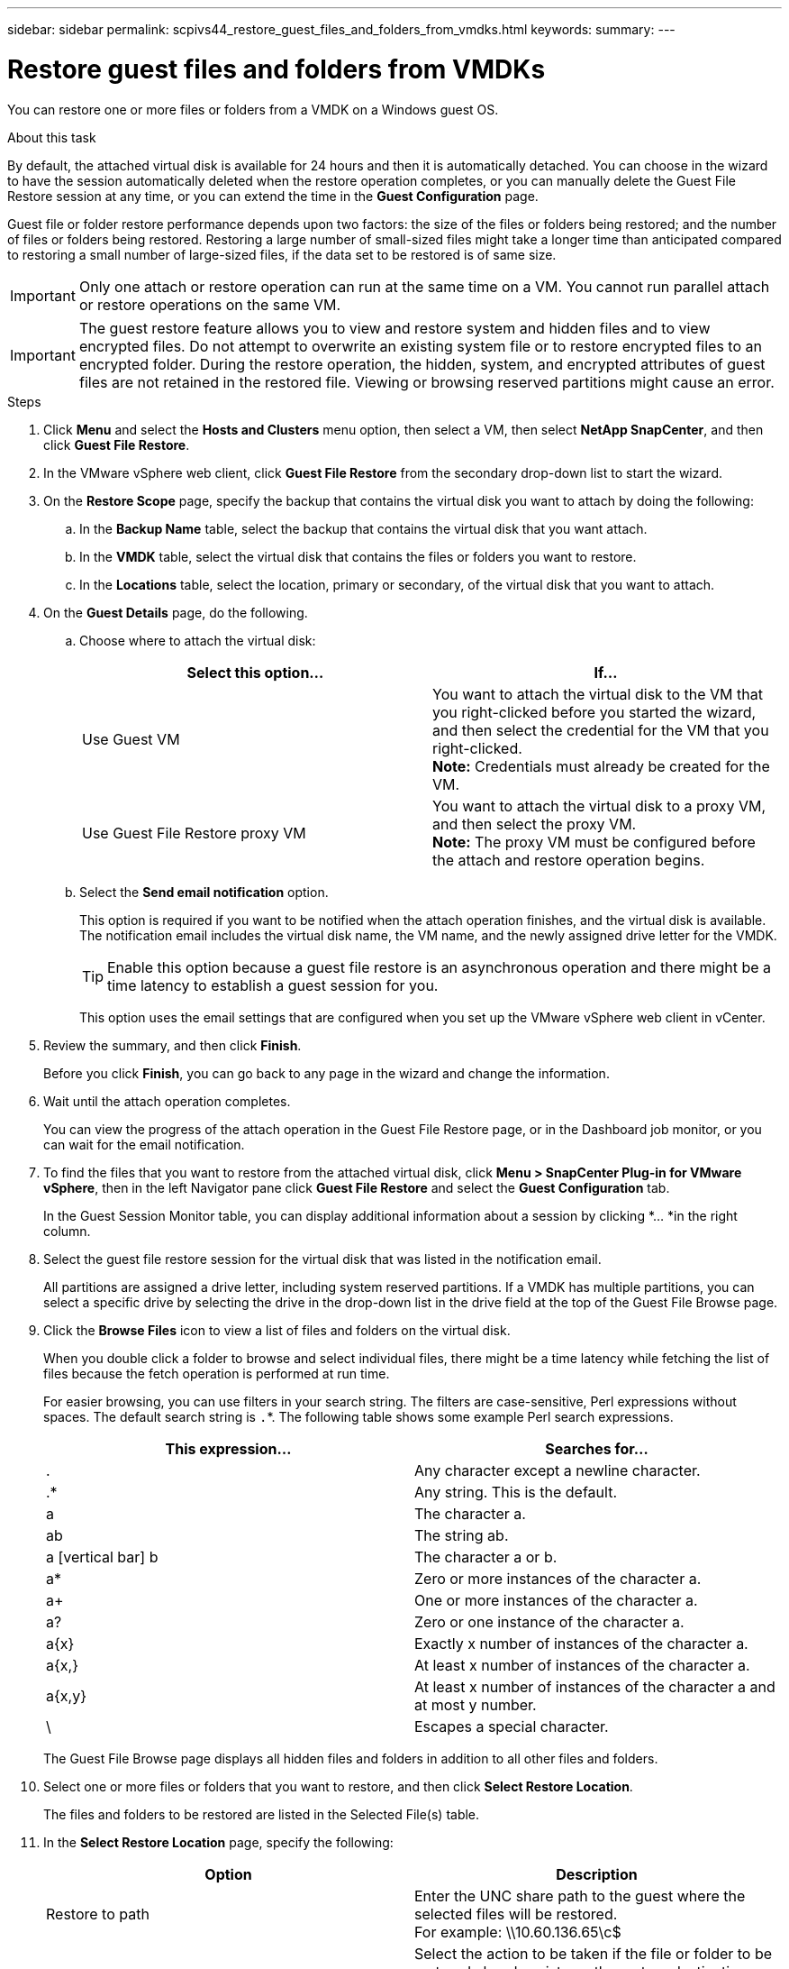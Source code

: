 ---
sidebar: sidebar
permalink: scpivs44_restore_guest_files_and_folders_from_vmdks.html
keywords:
summary:
---

= Restore guest files and folders from VMDKs
:hardbreaks:
:nofooter:
:icons: font
:linkattrs:
:imagesdir: ./media/

//
// This file was created with NDAC Version 2.0 (August 17, 2020)
//
// 2020-09-09 12:24:25.789328
//

[.lead]
You can restore one or more files or folders from a VMDK on a Windows guest OS.

.About this task

By default, the attached virtual disk is available for 24 hours and then it is automatically detached. You can choose in the wizard to have the session automatically deleted when the restore operation completes, or you can manually delete the Guest File Restore session at any time, or you can extend the time in the *Guest Configuration* page.

Guest file or folder restore performance depends upon two factors: the size of the files or folders being restored; and the number of files or folders being restored. Restoring a large number of small-sized files might take a longer time than anticipated compared to restoring a small number of large-sized files, if the data set to be restored is of same size.

[IMPORTANT]
Only one attach or restore operation can run at the same time on a VM. You cannot run parallel attach or restore operations on the same VM.

[IMPORTANT]
The guest restore feature allows you to view and restore system and hidden files and to view encrypted files. Do not attempt to overwrite an existing system file or to restore encrypted files to an encrypted folder. During the restore operation, the hidden, system, and encrypted attributes of guest files are not retained in the restored file. Viewing or browsing reserved partitions might cause an error.

.Steps

. Click *Menu* and select the *Hosts and Clusters* menu option, then select a VM, then select *NetApp SnapCenter*, and then click *Guest File Restore*.
. In the VMware vSphere web client, click *Guest File Restore* from the secondary drop-down list to start the wizard.
. On the *Restore Scope* page, specify the backup that contains the virtual disk you want to attach by doing the following:
.. In the *Backup Name* table, select the backup that contains the virtual disk that you want attach.
.. In the *VMDK* table, select the virtual disk that contains the files or folders you want to restore.
.. In the *Locations* table, select the location, primary or secondary, of the virtual disk that you want to attach.
. On the *Guest Details* page, do the following.
.. Choose where to attach the virtual disk:
+
|===
|Select this option… |If…

|Use Guest VM
|You want to attach the virtual disk to the VM that you right-clicked before you started the wizard, and then select the credential for the VM that you right-clicked.
*Note:* Credentials must already be created for the VM.
|Use Guest File Restore proxy VM
|You want to attach the virtual disk to a proxy VM, and then select the proxy VM.
*Note:* The proxy VM must be configured before the attach and restore operation begins.
|===
+
.. Select the *Send email notification* option.
+
This option is required if you want to be notified when the attach operation finishes,  and the virtual disk is available. The notification email includes the virtual disk name, the VM name, and the newly assigned drive letter for the VMDK.
+
[TIP]
Enable this option because a guest file restore is an asynchronous operation and there might be a time latency to establish a guest session for you.
+
This option uses the email settings that are configured when you set up the VMware vSphere web client in vCenter.

. Review the summary, and then click *Finish*.
+
Before you click *Finish*, you can go back to any page in the wizard and change the information.

. Wait until the attach operation completes.
+
You can view the progress of the attach operation in the Guest File Restore page, or in the Dashboard job monitor, or you can wait for the email notification.

. To find the files that you want to restore from the attached virtual disk, click *Menu > SnapCenter Plug-in for VMware vSphere*, then in the left Navigator pane click *Guest File Restore* and select the *Guest Configuration* tab.
+
In the Guest Session Monitor table, you can display additional information about a session by clicking *... *in the right column.

. Select the guest file restore session for the virtual disk that was listed in the notification email.
+
All partitions are assigned a drive letter, including system reserved partitions. If a VMDK has multiple partitions, you can select a specific drive by selecting the drive in the drop-down list in the drive field at the top of the Guest File Browse page.

. Click the *Browse Files* icon to view a list of files and folders on the virtual disk.
+
When you double click a folder to browse and select individual files, there might be a time latency while fetching the list of files because the fetch operation is performed at run time.
+
For easier browsing, you can use filters in your search string. The filters are case-sensitive, Perl expressions without spaces. The default search string is `.`*. The following table shows some example Perl search expressions.
+
|===
|This expression… |Searches for…

|.
|Any character except a newline character.
|.*
|Any string. This is the default.
|a
|The character a.
|ab
|The string ab.
|a [vertical bar] b
|The character a or b.
|a*
|Zero or more instances of the character a.
|a+
|One or more instances of the character a.
|a?
|Zero or one instance of the character a.
|a{x}
|Exactly x number of instances of the character a.
|a{x,}
|At least x number of instances of the character a.
|a{x,y}
|At least x number of instances of the character a and at most y number.
|\
|Escapes a special character.
|===
+
The Guest File Browse page displays all hidden files and folders in addition to all other files and folders.

. Select one or more files or folders that you want to restore, and then click *Select Restore Location*.
+
The files and folders to be restored are listed in the Selected File(s) table.

. In the *Select Restore Location* page, specify the following:
+
|===
|Option |Description

|Restore to path
|Enter the UNC share path to the guest where the selected files will be restored.
For example: \\10.60.136.65\c$
|If original file(s)
exist
|Select the action to be taken if the file or folder to be restored already exists on the restore destination: Always overwrite or Always skip.
*Note:* If the folder already exists, then the contents of the folder are merged with the existing folder.
|Disconnect Guest
Session after
successful restore
|Select this option if you want the guest file restore session to be deleted when the restore operation completes.
|===

. Click *Restore*.
+
You can view the progress of the restore operation in the Dashboard job monitor or you can wait for the email notification. The time it takes for the email notification to be sent depends upon the length of time the restore operation takes to complete.
+
The notification email contains an attachment with the output from the restore operation. If the restore operation fails, open the attachment for additional information.
